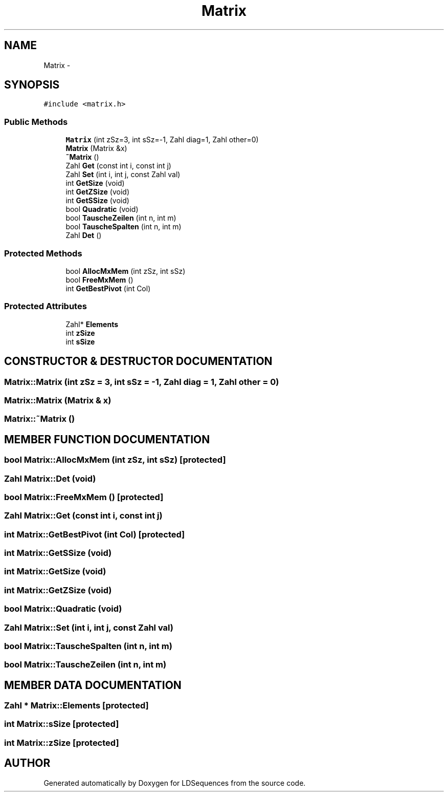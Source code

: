 .TH "Matrix" 3 "20 Jun 2001" "LDSequences" \" -*- nroff -*-
.ad l
.nh
.SH NAME
Matrix \- 
.SH SYNOPSIS
.br
.PP
\fC#include <matrix.h>\fP
.PP
.SS "Public Methods"

.in +1c
.ti -1c
.RI "\fBMatrix\fP (int zSz=3, int sSz=-1, Zahl diag=1, Zahl other=0)"
.br
.ti -1c
.RI "\fBMatrix\fP (Matrix &x)"
.br
.ti -1c
.RI "\fB~Matrix\fP ()"
.br
.ti -1c
.RI "Zahl \fBGet\fP (const int i, const int j)"
.br
.ti -1c
.RI "Zahl \fBSet\fP (int i, int j, const Zahl val)"
.br
.ti -1c
.RI "int \fBGetSize\fP (void)"
.br
.ti -1c
.RI "int \fBGetZSize\fP (void)"
.br
.ti -1c
.RI "int \fBGetSSize\fP (void)"
.br
.ti -1c
.RI "bool \fBQuadratic\fP (void)"
.br
.ti -1c
.RI "bool \fBTauscheZeilen\fP (int n, int m)"
.br
.ti -1c
.RI "bool \fBTauscheSpalten\fP (int n, int m)"
.br
.ti -1c
.RI "Zahl \fBDet\fP ()"
.br
.in -1c
.SS "Protected Methods"

.in +1c
.ti -1c
.RI "bool \fBAllocMxMem\fP (int zSz, int sSz)"
.br
.ti -1c
.RI "bool \fBFreeMxMem\fP ()"
.br
.ti -1c
.RI "int \fBGetBestPivot\fP (int Col)"
.br
.in -1c
.SS "Protected Attributes"

.in +1c
.ti -1c
.RI "Zahl* \fBElements\fP"
.br
.ti -1c
.RI "int \fBzSize\fP"
.br
.ti -1c
.RI "int \fBsSize\fP"
.br
.in -1c
.SH "CONSTRUCTOR & DESTRUCTOR DOCUMENTATION"
.PP 
.SS "Matrix::Matrix (int zSz = 3, int sSz = -1, Zahl diag = 1, Zahl other = 0)"
.PP
.SS "Matrix::Matrix (Matrix & x)"
.PP
.SS "Matrix::~Matrix ()"
.PP
.SH "MEMBER FUNCTION DOCUMENTATION"
.PP 
.SS "bool Matrix::AllocMxMem (int zSz, int sSz)\fC [protected]\fP"
.PP
.SS "Zahl Matrix::Det (void)"
.PP
.SS "bool Matrix::FreeMxMem ()\fC [protected]\fP"
.PP
.SS "Zahl Matrix::Get (const int i, const int j)"
.PP
.SS "int Matrix::GetBestPivot (int Col)\fC [protected]\fP"
.PP
.SS "int Matrix::GetSSize (void)"
.PP
.SS "int Matrix::GetSize (void)"
.PP
.SS "int Matrix::GetZSize (void)"
.PP
.SS "bool Matrix::Quadratic (void)"
.PP
.SS "Zahl Matrix::Set (int i, int j, const Zahl val)"
.PP
.SS "bool Matrix::TauscheSpalten (int n, int m)"
.PP
.SS "bool Matrix::TauscheZeilen (int n, int m)"
.PP
.SH "MEMBER DATA DOCUMENTATION"
.PP 
.SS "Zahl * Matrix::Elements\fC [protected]\fP"
.PP
.SS "int Matrix::sSize\fC [protected]\fP"
.PP
.SS "int Matrix::zSize\fC [protected]\fP"
.PP


.SH "AUTHOR"
.PP 
Generated automatically by Doxygen for LDSequences from the source code.